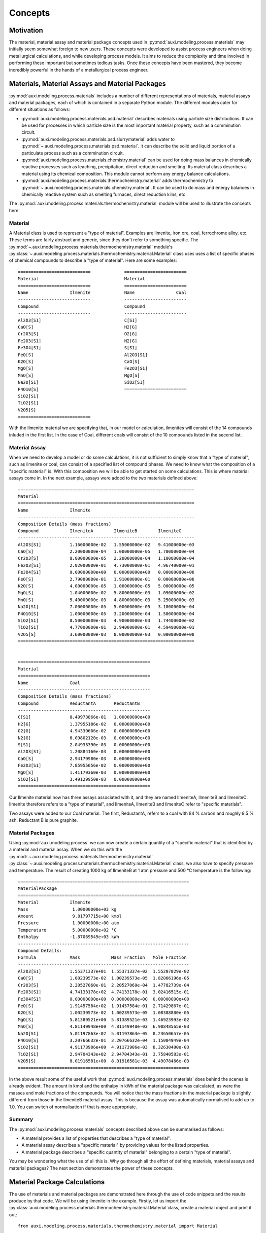 Concepts
********

Motivation
==========
The material, material assay and material package concepts used in :py:mod:`auxi.modeling.process.materials` may initially seem somewhat foreign to new users. These concepts were developed to assist process engineers when doing metallurgical calculations, and while developing process models. It aims to reduce the complexity and time involved in performing these important but sometimes tedious tasks. Once these concepts have been mastered, they become incredibly powerful in the hands of a metallurgical process engineer.


Materials, Material Assays and Material Packages
================================================
:py:mod:`auxi.modeling.process.materials` includes a number of different representations of materials, material assays and material packages, each of which is contained in a separate Python module. The different modules cater for different situations as follows:

* :py:mod:`auxi.modeling.process.materials.psd.material` describes materials using particle size distributions. It can be used for processes in which particle size is the most important material property, such as a comminution circuit.
* :py:mod:`auxi.modeling.process.materials.psd.slurrymaterial` adds water to :py:mod:`~.auxi.modeling.process.materials.psd.material`. It can describe the solid and liquid portion of a particulate process such as a comminution circuit.
* :py:mod:`auxi.modeling.process.materials.chemistry.material` can be used for doing mass balances in chemically reactive processes such as leaching, precipitation, direct reduction and smelting. Its material class describes a material using its chemical composition. This module cannot perform any energy balance calculations.
* :py:mod:`auxi.modeling.process.materials.thermochemistry.material` adds thermochemistry to :py:mod:`~.auxi.modeling.process.materials.chemistry.material`. It can be used to do mass and energy balances in chemically reactive system such as smelting furnaces, direct reduction kilns, etc.

The :py:mod:`auxi.modeling.process.materials.thermochemistry.material` module will be used to illustrate the concepts here.

Material
--------
A Material class is used to represent a "type of material". Examples are ilmenite, iron ore, coal, ferrochrome alloy, etc. These terms are fairly abstract and generic, since they don't refer to something specific. The :py:mod:`~.auxi.modeling.process.materials.thermochemistry.material` module's :py:class:`~.auxi.modeling.process.materials.thermochemistry.material.Material` class uses uses a list of specific phases of chemical compounds to describe a "type of material". Here are some examples::

    ============================             ========================
    Material                                 Material
    ============================             ========================
    Name                Ilmenite             Name                Coal
    ----------------------------             ------------------------
    Compound                                 Compound
    ----------------------------             ------------------------
    Al2O3[S1]                                C[S1]
    CaO[S]                                   H2[G]
    Cr2O3[S]                                 O2[G]
    Fe2O3[S1]                                N2[G]
    Fe3O4[S1]                                S[S1]
    FeO[S]                                   Al2O3[S1]
    K2O[S]                                   CaO[S]
    MgO[S]                                   Fe2O3[S1]
    MnO[S]                                   MgO[S]
    Na2O[S1]                                 SiO2[S1]
    P4O10[S]                                 ========================
    SiO2[S1]
    TiO2[S1]
    V2O5[S]
    ============================

With the Ilmenite material we are specifying that, in our model or calculation, ilmenites will consist of the 14 compounds inluded in the first list. In the case of Coal, different coals will consist of the 10 compounds listed in the second list.


Material Assay
--------------
When we need to develop a model or do some calculations, it is not sufficient to simply know that a "type of material", such as ilmenite or coal, can consist of a specified list of compound phases. We need to know what the composition of a "specific material" is. With this composition we will be able to get started on some calculations. This is where material assays come in. In the next example, assays were added to the two materials defined above::

    ====================================================================
    Material
    ====================================================================
    Name                Ilmenite
    --------------------------------------------------------------------
    Composition Details (mass fractions)
    Compound            IlmeniteA        IlmeniteB        IlmeniteC
    --------------------------------------------------------------------
    Al2O3[S1]           1.16000000e-02   1.55000000e-02   9.41000000e-03
    CaO[S]              2.20000000e-04   1.00000000e-05   1.70000000e-04
    Cr2O3[S]            8.00000000e-05   2.20000000e-04   1.10000000e-04
    Fe2O3[S1]           2.02000000e-01   4.73000000e-01   4.96740000e-01
    Fe3O4[S1]           0.00000000e+00   0.00000000e+00   0.00000000e+00
    FeO[S]              2.79000000e-01   1.91000000e-01   0.00000000e+00
    K2O[S]              4.00000000e-05   1.00000000e-05   5.00000000e-05
    MgO[S]              1.04000000e-02   5.80000000e-03   1.09000000e-02
    MnO[S]              5.40000000e-03   4.80000000e-03   5.25000000e-03
    Na2O[S1]            7.00000000e-05   5.00000000e-05   3.10000000e-04
    P4O10[S]            1.00000000e-05   3.20000000e-04   1.50000000e-04
    SiO2[S1]            8.50000000e-03   4.90000000e-03   1.74400000e-02
    TiO2[S1]            4.77000000e-01   2.94000000e-01   4.59490000e-01
    V2O5[S]             3.60000000e-03   8.00000000e-03   0.00000000e+00
    ====================================================================


    ===================================================
    Material
    ===================================================
    Name                Coal
    ---------------------------------------------------
    Composition Details (mass fractions)
    Compound            ReductantA       ReductantB
    ---------------------------------------------------
    C[S1]               8.40973866e-01   1.00000000e+00
    H2[G]               1.37955186e-02   0.00000000e+00
    O2[G]               4.94339606e-02   0.00000000e+00
    N2[G]               6.09802120e-03   0.00000000e+00
    S[S1]               2.04933390e-03   0.00000000e+00
    Al2O3[S1]           1.20884160e-03   0.00000000e+00
    CaO[S]              2.94179980e-03   0.00000000e+00
    Fe2O3[S1]           7.85955656e-02   0.00000000e+00
    MgO[S]              1.41179360e-03   0.00000000e+00
    SiO2[S1]            3.49129950e-03   0.00000000e+00
    ===================================================

Our Ilmenite material now has three assays associated with it, and they are named IlmeniteA, IlmeniteB and IlmeniteC. Ilmenite therefore refers to a "type of material", and IlmeniteA, IlmeniteB and IlmeniteC refer to "specific materials".

Two assays were added to our Coal material. The first, ReductantA, refers to a coal with 84 % carbon and roughly 8.5 % ash. Reductant B is pure graphite.


Material Packages
-----------------
Using :py:mod:`auxi.modeling.process` we can now create a certain quantity of a "specific material" that is identified by a material and material assay. When we do this with the :py:mod:`~.auxi.modeling.process.materials.thermochemistry.material` :py:class:`~.auxi.modeling.process.materials.thermochemistry.material.Material` class, we also have to specify pressure and temperature. The result of creating 1000 kg of IlmeniteB at 1 atm pressure and 500 °C temperature is the following::

    ==================================================================
    MaterialPackage
    ==================================================================
    Material            Ilmenite
    Mass                 1.00000000e+03 kg
    Amount               9.81797715e+00 kmol
    Pressure             1.00000000e+00 atm
    Temperature          5.00000000e+02 °C
    Enthalpy            -1.87069549e+03 kWh
    ------------------------------------------------------------------
    Compound Details:
    Formula             Mass            Mass Fraction   Mole Fraction
    ------------------------------------------------------------------
    Al2O3[S1]           1.55371337e+01  1.55371337e-02  1.55207829e-02
    CaO[S]              1.00239573e-02  1.00239573e-05  1.82066196e-05
    Cr2O3[S]            2.20527060e-01  2.20527060e-04  1.47782739e-04
    Fe2O3[S1]           4.74133178e+02  4.74133178e-01  3.02416515e-01
    Fe3O4[S1]           0.00000000e+00  0.00000000e+00  0.00000000e+00
    FeO[S]              1.91457584e+02  1.91457584e-01  2.71429867e-01
    K2O[S]              1.00239573e-02  1.00239573e-05  1.08388880e-05
    MgO[S]              5.81389521e+00  5.81389521e-03  1.46923993e-02
    MnO[S]              4.81149948e+00  4.81149948e-03  6.90848565e-03
    Na2O[S1]            5.01197863e-02  5.01197863e-05  8.23650657e-05
    P4O10[S]            3.20766632e-01  3.20766632e-04  1.15084949e-04
    SiO2[S1]            4.91173906e+00  4.91173906e-03  8.32630400e-03
    TiO2[S1]            2.94704343e+02  2.94704343e-01  3.75840583e-01
    V2O5[S]             8.01916581e+00  8.01916581e-03  4.49078466e-03
    ==================================================================

In the above result some of the useful work that :py:mod:`auxi.modeling.process.materials` does behind the scenes is already evident. The amount in kmol and the enthalpy in kWh of the material package was calculated, as were the masses and mole fractions of the compounds. You will notice that the mass fractions in the material package is slightly different from those in the IlmeniteB material assay. This is because the assay was automatically normalised to add up to 1.0. You can switch of normalisation if that is more appropriate.


Summary
-------
The :py:mod:`auxi.modeling.process.materials` concepts described above can be summarised as follows:

* A material provides a list of properties that describes a "type of material".
* A material assay describes a "specific material" by providing values for the listed properties.
* A material package describes a "specific quantity of material" belonging to a certain "type of material".

You may be wondering what the use of all this is. Why go through all the effort of defining materials, material assays and material packages? The next section demonstrates the power of these concepts.


Material Package Calculations
=============================
The use of materials and material packages are demonstrated here through the use of code snippets and the results produce by that code. We will be using ilmenite in the example. Firstly, let us import the :py:class:`auxi.modeling.process.materials.thermochemistry.material.Material`class, create a material object and print it out::

    from auxi.modeling.process.materials.thermochemistry.material import Material

    ilmenite = Material("Ilmenite", "./materials/ilmenite.txt")
    print(ilmenite)

The material looks as follows::

    ====================================================================
    Material
    ====================================================================
    Name                Ilmenite
    --------------------------------------------------------------------
    Composition Details (mass fractions)
    Compound            IlmeniteA        IlmeniteB        IlmeniteC
    --------------------------------------------------------------------
    Al2O3[S1]           1.16000000e-02   1.55000000e-02   9.41000000e-03
    CaO[S]              2.20000000e-04   1.00000000e-05   1.70000000e-04
    Cr2O3[S]            8.00000000e-05   2.20000000e-04   1.10000000e-04
    Fe2O3[S1]           2.02000000e-01   4.73000000e-01   4.96740000e-01
    Fe3O4[S1]           0.00000000e+00   0.00000000e+00   0.00000000e+00
    FeO[S]              2.79000000e-01   1.91000000e-01   0.00000000e+00
    K2O[S]              4.00000000e-05   1.00000000e-05   5.00000000e-05
    MgO[S]              1.04000000e-02   5.80000000e-03   1.09000000e-02
    MnO[S]              5.40000000e-03   4.80000000e-03   5.25000000e-03
    Na2O[S1]            7.00000000e-05   5.00000000e-05   3.10000000e-04
    P4O10[S]            1.00000000e-05   3.20000000e-04   1.50000000e-04
    SiO2[S1]            8.50000000e-03   4.90000000e-03   1.74400000e-02
    TiO2[S1]            4.77000000e-01   2.94000000e-01   4.59490000e-01
    V2O5[S]             3.60000000e-03   8.00000000e-03   0.00000000e+00
    ====================================================================

Creating, Adding and Extracting
-------------------------------
Next we can use the material object (called ilmenite) to create a material package using each of the ilmenite assays::

    ilma_package = ilmenite.create_package("IlmeniteA", 300.0, 1.0, 25.0)
    print(ilma_package)
    ilmb_package = ilmenite.create_package("IlmeniteB", 500.0, 1.0, 750.0)
    print(ilmb_package)
    ilmc_package = ilmenite.create_package("IlmeniteC", 250.0, 1.0, 1200.0)
    print(ilmc_package)

Different masses were created from each assay (300 kg of IlmeniteA, 500.0 kg of IlmeniteB and 250.0 kg of IlmeniteC). All three packages were assigned a pressure of 1 atm, which is of no consequence. The packages were assigned temperatures of 25, 750 and 1200 °C respectively. In three short lines of code, :py:mod:`auxi.modeling.process.materials` did the following for us:

* Normalise the specified assay so that the mass fractions add up to 1.0. (We can choose not to do this.)
* Calculate the mass of each compound by multiplying the component mass fraction by the total package mass.
* Calculate the mass fraction of each compound.
* Calculate the mole fraction of each compound.
* Calculate the total amount (in kmol) of components in the package.
* Calculate the total enthalpy of the package by calculating the enthalpy of each compound and adding it together.

The result is as follows::

    ==================================================================
    MaterialPackage
    ==================================================================
    Material            Ilmenite
    Mass                 3.00000000e+02 kg
    Amount               3.52817004e+00 kmol
    Pressure             1.00000000e+00 atm
    Temperature          2.50000000e+01 °C
    Enthalpy            -6.87812118e+02 kWh
    ------------------------------------------------------------------
    Compound Details
    Formula             Mass            Mass Fraction   Mole Fraction
    ------------------------------------------------------------------
    Al2O3[S1]           3.48725349e+00  1.16241783e-02  9.69390473e-03
    CaO[S]              6.61375661e-02  2.20458554e-04  3.34280337e-04
    Cr2O3[S]            2.40500241e-02  8.01667468e-05  4.48486990e-05
    Fe2O3[S1]           6.07263107e+01  2.02421036e-01  1.07784066e-01
    Fe3O4[S1]           0.00000000e+00  0.00000000e+00  0.00000000e+00
    FeO[S]              8.38744589e+01  2.79581530e-01  3.30892788e-01
    K2O[S]              1.20250120e-02  4.00833734e-05  3.61829148e-05
    MgO[S]              3.12650313e+00  1.04216771e-02  2.19865404e-02
    MnO[S]              1.62337662e+00  5.41125541e-03  6.48625791e-03
    Na2O[S1]            2.10437710e-02  7.01459035e-05  9.62343053e-05
    P4O10[S]            3.00625301e-03  1.00208434e-05  3.00142421e-06
    SiO2[S1]            2.55531506e+00  8.51771685e-03  1.20540764e-02
    TiO2[S1]            1.43398268e+02  4.77994228e-01  5.08901291e-01
    V2O5[S]             1.08225108e+00  3.60750361e-03  1.68652807e-03
    ==================================================================

    ==================================================================
    MaterialPackage
    ==================================================================
    Material            Ilmenite
    Mass                 5.00000000e+02 kg
    Amount               4.90898858e+00 kmol
    Pressure             1.00000000e+00 atm
    Temperature          7.50000000e+02 °C
    Enthalpy            -9.05451326e+02 kWh
    ------------------------------------------------------------------
    Compound Details
    Formula             Mass            Mass Fraction   Mole Fraction
    ------------------------------------------------------------------
    Al2O3[S1]           7.76856687e+00  1.55371337e-02  1.55207829e-02
    CaO[S]              5.01197863e-03  1.00239573e-05  1.82066196e-05
    Cr2O3[S]            1.10263530e-01  2.20527060e-04  1.47782739e-04
    Fe2O3[S1]           2.37066589e+02  4.74133178e-01  3.02416515e-01
    Fe3O4[S1]           0.00000000e+00  0.00000000e+00  0.00000000e+00
    FeO[S]              9.57287918e+01  1.91457584e-01  2.71429867e-01
    K2O[S]              5.01197863e-03  1.00239573e-05  1.08388880e-05
    MgO[S]              2.90694760e+00  5.81389521e-03  1.46923993e-02
    MnO[S]              2.40574974e+00  4.81149948e-03  6.90848565e-03
    Na2O[S1]            2.50598931e-02  5.01197863e-05  8.23650657e-05
    P4O10[S]            1.60383316e-01  3.20766632e-04  1.15084949e-04
    SiO2[S1]            2.45586953e+00  4.91173906e-03  8.32630400e-03
    TiO2[S1]            1.47352172e+02  2.94704343e-01  3.75840583e-01
    V2O5[S]             4.00958290e+00  8.01916581e-03  4.49078466e-03
    ==================================================================

    ==================================================================
    MaterialPackage
    ==================================================================
    Material            Ilmenite
    Mass                 2.50000000e+02 kg
    Amount               2.40014670e+00 kmol
    Pressure             1.00000000e+00 atm
    Temperature          1.20000000e+03 °C
    Enthalpy            -5.25247309e+02 kWh
    ------------------------------------------------------------------
    Compound Details
    Formula             Mass            Mass Fraction   Mole Fraction
    ------------------------------------------------------------------
    Al2O3[S1]           2.35245295e+00  9.40981180e-03  9.61275553e-03
    CaO[S]              4.24991500e-02  1.69996600e-04  3.15758164e-04
    Cr2O3[S]            2.74994500e-02  1.09997800e-04  7.53824179e-05
    Fe2O3[S1]           1.24182516e+02  4.96730065e-01  3.24003606e-01
    Fe3O4[S1]           0.00000000e+00  0.00000000e+00  0.00000000e+00
    FeO[S]              0.00000000e+00  0.00000000e+00  0.00000000e+00
    K2O[S]              1.24997500e-02  4.99990000e-05  5.52880254e-05
    MgO[S]              2.72494550e+00  1.08997820e-02  2.81687499e-02
    MnO[S]              1.31247375e+00  5.24989500e-03  7.70863128e-03
    Na2O[S1]            7.74984500e-02  3.09993800e-04  5.20968045e-04
    P4O10[S]            3.74992500e-02  1.49997000e-04  5.50346434e-05
    SiO2[S1]            4.35991280e+00  1.74396512e-02  3.02328445e-02
    TiO2[S1]            1.14870203e+02  4.59480810e-01  5.99250982e-01
    V2O5[S]             0.00000000e+00  0.00000000e+00  0.00000000e+00
    ==================================================================

We can now add these three packages of ilmenite together::

    total_package = ilma_package + ilmb_package + ilmc_package
    print(total_package)

In one line of code we did the following:

* Calculate the total mass of each component by adding up the component masses from the three original packages.
* Calculate the mass fraction of each compound.
* Calculate the mole fraction of each compound.
* Calculate the total amount (in kmol) of compounds in the package.
* Calculate the total enthalpy of the package by adding up the enthalpies from the three original packages.
* Calculate the temperature of the new package.

This new package (total_package) looks like this::

    ==================================================================
    MaterialPackage
    ==================================================================
    Material            Ilmenite
    Mass                 1.05000000e+03 kg
    Amount               1.08373053e+01 kmol
    Pressure             1.00000000e+00 atm
    Temperature          6.61513374e+02 °C
    Enthalpy            -2.11851075e+03 kWh
    ------------------------------------------------------------------
    Compound Details
    Formula             Mass            Mass Fraction   Mole Fraction
    ------------------------------------------------------------------
    Al2O3[S1]           1.36082733e+01  1.29602603e-02  1.23153413e-02
    CaO[S]              1.13648695e-01  1.08236852e-04  1.87005885e-04
    Cr2O3[S]            1.61813004e-01  1.54107623e-04  9.82371950e-05
    Fe2O3[S1]           4.21975416e+02  4.01881349e-01  2.43833300e-01
    Fe3O4[S1]           0.00000000e+00  0.00000000e+00  0.00000000e+00
    FeO[S]              1.79603251e+02  1.71050715e-01  2.30674699e-01
    K2O[S]              2.95367407e-02  2.81302292e-05  2.89340215e-05
    MgO[S]              8.75839623e+00  8.34132975e-03  2.00516825e-02
    MnO[S]              5.34160012e+00  5.08723821e-03  6.94823498e-03
    Na2O[S1]            1.23602114e-01  1.17716299e-04  1.84018059e-04
    P4O10[S]            2.00888819e-01  1.91322685e-04  6.52958859e-05
    SiO2[S1]            9.37109739e+00  8.92485465e-03  1.43915687e-02
    TiO2[S1]            4.05620643e+02  3.86305374e-01  4.68638424e-01
    V2O5[S]             5.09183399e+00  4.84936570e-03  2.58325918e-03
    ==================================================================

We can easily extract a part of a material package into a new one. Let us remove 30 kg from the new package and store it in a new package::

    dust_package = total_package.extract(30.0)
    print(dust_package)
    print(total_package)

By using one line of code we subtracted 30 kg of material from the original package and created a new one containing the subtracted 30 kg. All the other properties (e.g component masses, total amount and enthalpy) of the two packages were also recalculated. The extracted 30 kg package looks like this::

    ==================================================================
    MaterialPackage
    ==================================================================
    Material            Ilmenite
    Mass                 3.00000000e+01 kg
    Amount               3.09637295e-01 kmol
    Pressure             1.00000000e+00 atm
    Temperature          6.61513374e+02 °C
    Enthalpy            -6.05288787e+01 kWh
    ------------------------------------------------------------------
    Compound Details
    Formula             Mass            Mass Fraction   Mole Fraction
    ------------------------------------------------------------------
    Al2O3[S1]           3.88807809e-01  1.29602603e-02  1.23153413e-02
    CaO[S]              3.24710557e-03  1.08236852e-04  1.87005885e-04
    Cr2O3[S]            4.62322868e-03  1.54107623e-04  9.82371950e-05
    Fe2O3[S1]           1.20564405e+01  4.01881349e-01  2.43833300e-01
    Fe3O4[S1]           0.00000000e+00  0.00000000e+00  0.00000000e+00
    FeO[S]              5.13152145e+00  1.71050715e-01  2.30674699e-01
    K2O[S]              8.43906876e-04  2.81302292e-05  2.89340215e-05
    MgO[S]              2.50239892e-01  8.34132975e-03  2.00516825e-02
    MnO[S]              1.52617146e-01  5.08723821e-03  6.94823498e-03
    Na2O[S1]            3.53148898e-03  1.17716299e-04  1.84018059e-04
    P4O10[S]            5.73968055e-03  1.91322685e-04  6.52958859e-05
    SiO2[S1]            2.67745640e-01  8.92485465e-03  1.43915687e-02
    TiO2[S1]            1.15891612e+01  3.86305374e-01  4.68638424e-01
    V2O5[S]             1.45480971e-01  4.84936570e-03  2.58325918e-03
    ==================================================================

The original package, which now contains 30 kg less, now looks like this::

    ==================================================================
    MaterialPackage
    ==================================================================
    Material            Ilmenite
    Mass                 1.02000000e+03 kg
    Amount               1.05276680e+01 kmol
    Pressure             1.00000000e+00 atm
    Temperature          6.61513374e+02 °C
    Enthalpy            -2.05798187e+03 kWh
    ------------------------------------------------------------------
    Compound Details
    Formula             Mass            Mass Fraction   Mole Fraction
    ------------------------------------------------------------------
    Al2O3[S1]           1.32194655e+01  1.29602603e-02  1.23153413e-02
    CaO[S]              1.10401589e-01  1.08236852e-04  1.87005885e-04
    Cr2O3[S]            1.57189775e-01  1.54107623e-04  9.82371950e-05
    Fe2O3[S1]           4.09918976e+02  4.01881349e-01  2.43833300e-01
    Fe3O4[S1]           0.00000000e+00  0.00000000e+00  0.00000000e+00
    FeO[S]              1.74471729e+02  1.71050715e-01  2.30674699e-01
    K2O[S]              2.86928338e-02  2.81302292e-05  2.89340215e-05
    MgO[S]              8.50815634e+00  8.34132975e-03  2.00516825e-02
    MnO[S]              5.18898297e+00  5.08723821e-03  6.94823498e-03
    Na2O[S1]            1.20070625e-01  1.17716299e-04  1.84018059e-04
    P4O10[S]            1.95149139e-01  1.91322685e-04  6.52958859e-05
    SiO2[S1]            9.10335175e+00  8.92485465e-03  1.43915687e-02
    TiO2[S1]            3.94031481e+02  3.86305374e-01  4.68638424e-01
    V2O5[S]             4.94635301e+00  4.84936570e-03  2.58325918e-03
    ==================================================================


Summary
-------
All the other capabilities of the :py:class:`auxi.modeling.process.materials.thermomaterial.MaterialPackage` class are not demonstrated here, since the purpose of this section is simply to introduce you to the material, material assay and material package concepts in :py:mod:`auxi.modeling.process.materials`. For full details on how to use the different Material and MaterialPackage classes and objects, refer to the following section:

* :ref:`section_chemistry_material_calculations`
* :ref:`section_psd_material_calculations`
* :ref:`section_psd_slurry_material_calculations`
* :ref:`section_thermochemistry_material_calculations`

The final point to make is that the classes in :py:mod:`auxi.modeling.process.materials` can assist you in perming large numbers of metallurgical calculations with very few lines of code. The purpose of this is to focus you on the process concepts rather than entagle you in the detail of tens or hundreds of stoichiometry and thermochemical calculations. This should keep your code clean and your mind clear, getting the job done well in a short space of time.
